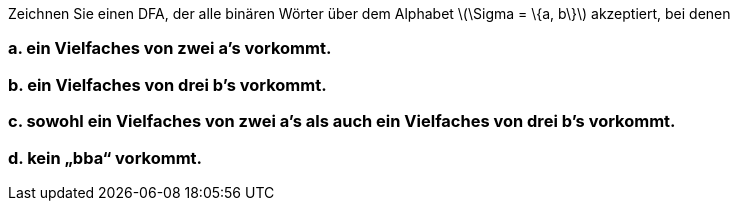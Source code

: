 Zeichnen Sie einen DFA, der alle binären Wörter über dem Alphabet latexmath:[\Sigma = \{a, b\}] akzeptiert, bei denen

=== a. ein Vielfaches von zwei a’s vorkommt.
=== b. ein Vielfaches von drei b’s vorkommt.
=== c. sowohl ein Vielfaches von zwei a’s als auch ein Vielfaches von drei b’s vorkommt.
=== d. kein „bba“ vorkommt.


